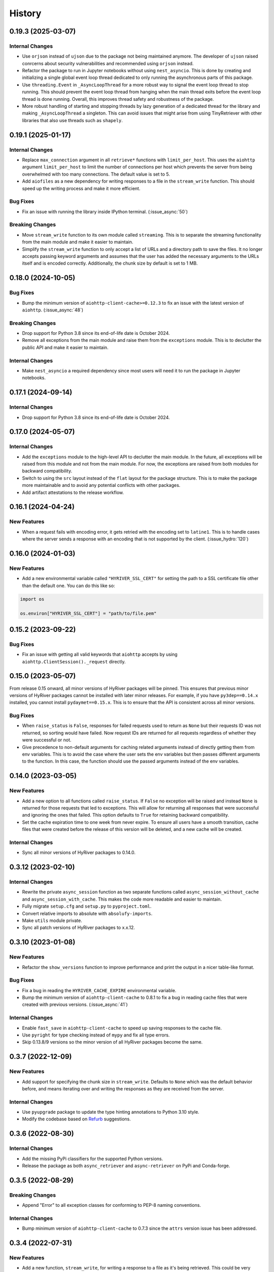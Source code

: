 =======
History
=======

0.19.3 (2025-03-07)
-------------------

Internal Changes
~~~~~~~~~~~~~~~~
- Use ``orjson`` instead of ``ujson`` due to the package not being
  maintained anymore. The developer of ``ujson`` raised conrcerns
  about security vulnerabilities and recommended using ``orjson``
  instead.
- Refactor the package to run in Jupyter notebooks without using
  ``nest_asyncio``. This is done by creating and initializing a
  single global event loop thread dedicated to only running the
  asynchronous parts of this package.
- Use ``threading.Event`` in ``_AsyncLoopThread`` for a more robust
  way to signal the event loop thread to stop running. This should
  prevent the event loop thread from hanging when the main thread
  exits before the event loop thread is done running. Overall, this
  improves thread safety and robustness of the package.
- More robust handling of starting and stopping threads by lazy generation of a
  dedicated thread for the library and making ``_AsyncLoopThread`` a singleton. This can
  avoid issues that might arise from using TinyRetriever with other libraries that
  also use threads such as ``shapely``.

0.19.1 (2025-01-17)
-------------------

Internal Changes
~~~~~~~~~~~~~~~~
- Replace ``max_connection`` argument in all ``retrieve*`` functions
  with ``limit_per_host``. This uses the ``aiohttp`` argument
  ``limit_per_host`` to limit the number of connections per host which
  prevents the server from being overwhelmed with too many connections.
  The default value is set to 5.
- Add ``aiofiles`` as a new dependency for writing responses to a file
  in the ``stream_write`` function. This should speed up the writing process
  and make it more efficient.

Bug Fixes
~~~~~~~~~
- Fix an issue with running the library inside IPython terminal.
  (:issue_async:`50`)

Breaking Changes
~~~~~~~~~~~~~~~~
- Move ``stream_write`` function to its own module called ``streaming``.
  This is to separate the streaming functionality from the main module
  and make it easier to maintain.
- Simplify the ``stream_write`` function to only accept a list of URLs
  and a directory path to save the files. It no longer accepts passing
  keyword arguments and assumes that the user has added the necessary
  arguments to the URLs itself and is encoded correctly. Additionally,
  the chunk size by default is set to 1 MB.

0.18.0 (2024-10-05)
-------------------

Bug Fixes
~~~~~~~~~
- Bump the minimum version of ``aiohttp-client-cache>=0.12.3`` to fix an
  issue with the latest version of ``aiohttp``. (:issue_async:`48`)

Breaking Changes
~~~~~~~~~~~~~~~~
- Drop support for Python 3.8 since its end-of-life date is October 2024.
- Remove all exceptions from the main module and raise them from the
  ``exceptions`` module. This is to declutter the public API and make
  it easier to maintain.

Internal Changes
~~~~~~~~~~~~~~~~
- Make ``nest_asyncio`` a required dependency since most users will need
  it to run the package in Jupyter notebooks.

0.17.1 (2024-09-14)
-------------------

Internal Changes
~~~~~~~~~~~~~~~~
- Drop support for Python 3.8 since its end-of-life date is October 2024.

0.17.0 (2024-05-07)
-------------------

Internal Changes
~~~~~~~~~~~~~~~~
- Add the ``exceptions`` module to the high-level API to declutter
  the main module. In the future, all exceptions will be raised from
  this module and not from the main module. For now, the exceptions
  are raised from both modules for backward compatibility.
- Switch to using the ``src`` layout instead of the ``flat`` layout
  for the package structure. This is to make the package more
  maintainable and to avoid any potential conflicts with other
  packages.
- Add artifact attestations to the release workflow.

0.16.1 (2024-04-24)
-------------------

New Features
~~~~~~~~~~~~
- When a request fails with encoding error, it gets retried with the
  encoding set to ``latine1``. This is to handle cases where the server
  sends a response with an encoding that is not supported by the client.
  (:issue_hydro:`120`)

0.16.0 (2024-01-03)
-------------------

New Features
~~~~~~~~~~~~
- Add a new environmental variable called ``"HYRIVER_SSL_CERT"``
  for setting the path to a SSL certificate file other than the
  default one. You can do this like so:

.. code-block:: python

    import os

    os.environ["HYRIVER_SSL_CERT"] = "path/to/file.pem"

0.15.2 (2023-09-22)
-------------------

Bug Fixes
~~~~~~~~~
- Fix an issue with getting all valid keywords that ``aiohttp`` accepts
  by using ``aiohttp.ClientSession()._request`` directly.

0.15.0 (2023-05-07)
-------------------
From release 0.15 onward, all minor versions of HyRiver packages
will be pinned. This ensures that previous minor versions of HyRiver
packages cannot be installed with later minor releases. For example,
if you have ``py3dep==0.14.x`` installed, you cannot install
``pydaymet==0.15.x``. This is to ensure that the API is
consistent across all minor versions.

Bug Fixes
~~~~~~~~~
- When ``raise_status`` is ``False``, responses for failed requests used to
  return as ``None`` but their requests ID was not returned, so sorting
  would have failed. Now request IDs are returned for all requests regardless
  of whether they were successful or not.
- Give precedence to non-default arguments for caching related arguments
  instead of directly getting them from env variables. This is to avoid
  the case where the user sets the env variables but then passes different
  arguments to the function. In this case, the function should use the
  passed arguments instead of the env variables.

0.14.0 (2023-03-05)
-------------------

New Features
~~~~~~~~~~~~
- Add a new option to all functions called ``raise_status``. If ``False``
  no exception will be raised and instead ``None`` is returned for those
  requests that led to exceptions. This will allow for returning all responses
  that were successful and ignoring the ones that failed. This option defaults
  to ``True`` for retaining backward compatibility.
- Set the cache expiration time to one week from never expire. To ensure all
  users have a smooth transition, cache files that were created before the
  release of this version will be deleted, and a new cache will be created.

Internal Changes
~~~~~~~~~~~~~~~~
- Sync all minor versions of HyRiver packages to 0.14.0.

0.3.12 (2023-02-10)
-------------------

Internal Changes
~~~~~~~~~~~~~~~~
- Rewrite the private ``async_session`` function as two separate functions
  called ``async_session_without_cache`` and ``async_session_with_cache``.
  This makes the code more readable and easier to maintain.
- Fully migrate ``setup.cfg`` and ``setup.py`` to ``pyproject.toml``.
- Convert relative imports to absolute with ``absolufy-imports``.
- Make ``utils`` module private.
- Sync all patch versions of HyRiver packages to x.x.12.

0.3.10 (2023-01-08)
-------------------

New Features
~~~~~~~~~~~~
- Refactor the ``show_versions`` function to improve performance and
  print the output in a nicer table-like format.

Bug Fixes
~~~~~~~~~
- Fix a bug in reading the ``HYRIVER_CACHE_EXPIRE`` environmental variable.
- Bump the minimum version of ``aiohttp-client-cache`` to 0.8.1 to fix a bug
  in reading cache files that were created with previous versions.
  (:issue_async:`41`)

Internal Changes
~~~~~~~~~~~~~~~~
- Enable ``fast_save`` in ``aiohttp-client-cache`` to speed up saving responses
  to the cache file.
- Use ``pyright`` for type checking instead of ``mypy`` and fix all type errors.
- Skip 0.13.8/9 versions so the minor version of all HyRiver packages become
  the same.

0.3.7 (2022-12-09)
------------------

New Features
~~~~~~~~~~~~
- Add support for specifying the chunk size in ``stream_write``. Defaults to
  ``None`` which was the default behavior before, and means iterating over and
  writing the responses as they are received from the server.

Internal Changes
~~~~~~~~~~~~~~~~
- Use ``pyupgrade`` package to update the type hinting annotations
  to Python 3.10 style.
- Modify the codebase based on `Refurb <https://github.com/dosisod/refurb>`__
  suggestions.

0.3.6 (2022-08-30)
------------------

Internal Changes
~~~~~~~~~~~~~~~~
- Add the missing PyPi classifiers for the supported Python versions.
- Release the package as both ``async_retriever`` and ``async-retriever``
  on PyPi and Conda-forge.

0.3.5 (2022-08-29)
------------------

Breaking Changes
~~~~~~~~~~~~~~~~
- Append "Error" to all exception classes for conforming to PEP-8 naming conventions.

Internal Changes
~~~~~~~~~~~~~~~~
- Bump minimum version of ``aiohttp-client-cache`` to 0.7.3 since the ``attrs`` version
  issue has been addressed.


0.3.4 (2022-07-31)
------------------

New Features
~~~~~~~~~~~~
- Add a new function, ``stream_write``, for writing a response to a file as it's being
  retrieved. This could be very useful for downloading large files. This function does
  not use persistent caching.

0.3.3 (2022-06-14)
------------------

Breaking Changes
~~~~~~~~~~~~~~~~
- Set the minimum supported version of Python to 3.8 since many of the
  dependencies such as ``xarray``, ``pandas``, ``rioxarray`` have dropped support
  for Python 3.7.

Internal Changes
~~~~~~~~~~~~~~~~
- Use `micromamba <https://github.com/marketplace/actions/provision-with-micromamba>`__
  for running tests
  and use `nox <https://github.com/marketplace/actions/setup-nox>`__
  for linting in CI.

0.3.2 (2022-04-03)
------------------

New Features
~~~~~~~~~~~~
- Add support for setting caching-related arguments using three environmental variables:

  * ``HYRIVER_CACHE_NAME``: Path to the caching SQLite database.
  * ``HYRIVER_CACHE_EXPIRE``: Expiration time for cached requests in seconds.
  * ``HYRIVER_CACHE_DISABLE``: Disable reading/writing from/to the cache file.

  You can do this like so:

.. code-block:: python

    import os

    os.environ["HYRIVER_CACHE_NAME"] = "path/to/file.sqlite"
    os.environ["HYRIVER_CACHE_EXPIRE"] = "3600"
    os.environ["HYRIVER_CACHE_DISABLE"] = "true"

Internal Changes
~~~~~~~~~~~~~~~~
- Include the URL of a failed request in its exception error message.

0.3.1 (2021-12-31)
------------------

New Features
~~~~~~~~~~~~
- Add three new functions called ``retrieve_text``, ``retrieve_json``, and
  ``retrieve_binary``. These functions are derived from the ``retrieve`` function
  and are used to retrieve the text, JSON, or binary content of a response. They
  are meant to help with type hinting since they have only one return type instead
  of the three different return types that the ``retrieve`` function has.

Internal Changes
~~~~~~~~~~~~~~~~
- Move all private functions to a new module called ``utils``. This makes the code-base
  more readable and easier to maintain.


0.3.0 (2021-12-27)
------------------

Breaking Changes
~~~~~~~~~~~~~~~~
- Set the expiration time to never expire by default.

New Features
~~~~~~~~~~~~
- Add two new arguments to ``retrieve`` for controlling caching. First, ``delete_url_cache``
  for deleting caches for specific requests. Second, ``expire_after`` for setting a
  custom expiration time.
- Expose the ``ssl`` argument for disabling the SSL certification
  verification (:issue_day:`41`).
- Add a new option called ``disable`` that temporarily disables caching
  requests/responses if set to ``True``. It defaults to ``False``.

0.2.5 (2021-11-09)
------------------

New Features
~~~~~~~~~~~~
- Add two new arguments, ``timeout`` and ``expire_after``, to ``retrieve``.
  These two arguments give the user more control in dealing with issues
  related to caching.

Internal Changes
~~~~~~~~~~~~~~~~
- Revert to ``pytest`` as the testing framework.
- Use ``importlib-metadata`` for getting the version instead of ``pkg_resources``
  to decrease import time as discussed in this
  `issue <https://github.com/pydata/xarray/issues/5676>`__.

0.2.4 (2021-09-10)
------------------

Internal Changes
~~~~~~~~~~~~~~~~
- Use ``ujon`` for converting responses to JSON.

Bug Fixes
~~~~~~~~~
- Fix an issue with catching service error messages.

0.2.3 (2021-08-26)
------------------

Internal Changes
~~~~~~~~~~~~~~~~
- Use ``ujson`` for JSON parsing instead of ``orjson`` since ``orjson`` only serializes to
  ``bytes`` which is not compatible with ``aiohttp``.

0.2.2 (2021-08-19)
------------------

New Features
~~~~~~~~~~~~
- Add a new function, ``clean_cache``, for manually removing the expired responses
  from the cache database.

Internal Changes
~~~~~~~~~~~~~~~~
- Handle all cache file-related operations in the ``create_cachefile`` function.


0.2.1 (2021-07-31)
------------------

New Features
~~~~~~~~~~~~
- The responses now are returned to the same order as the input URLs.
- Add support for passing connection type, i.e., IPv4 only, IPv6 only,
  or both via the ``family`` argument. Defaults to ``both``.
- Set ``trust_env=True``, so the session can read the system's ``netrc`` files.
  This can be useful for working with services such as EarthData service
  that read the user authentication info from a ``netrc`` file.

Internal Changes
~~~~~~~~~~~~~~~~
- Replace the ``AsyncRequest`` class with the ``_retrieve`` function to increase
  readability and reduce overhead.
- More robust handling of validating user inputs via a new class called ``ValidateInputs``.
- Move all if-blocks in ``async_session`` to other functions to improve performance.

0.2.0 (2021-06-17)
------------------

Breaking Changes
~~~~~~~~~~~~~~~~
- Make persistent caching dependencies required.
- Rename ``request`` argument to ``request_method`` in ``retrieve`` which now accepts both
  lower and upper cases of ``get`` and ``post``.

Bug Fixes
~~~~~~~~~
- Pass a new loop explicitly to ``nest_asyncio`` (:issue_async:`1`).

Internal Changes
~~~~~~~~~~~~~~~~
- Refactor the entire code-base for more efficient handling of different request methods.
- Check the validity of inputs before sending requests.
- Improve documentation.
- Improve cache handling by removing the expired responses before returning the results.
- Increase testing coverage to 100%.

0.1.0 (2021-05-01)
------------------

- Initial release.
